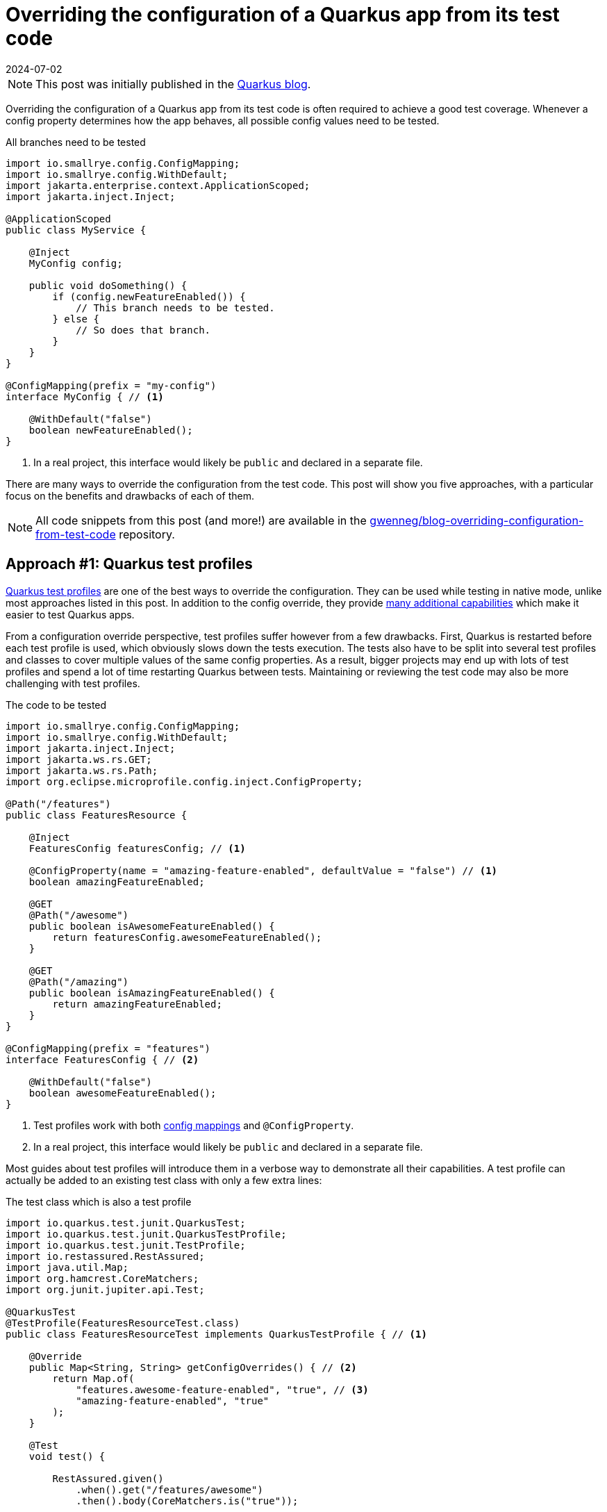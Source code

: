 = Overriding the configuration of a Quarkus app from its test code
:page-author: Gwenneg Lepage
:page-excerpt: Increase your test coverage by overriding the configuration of your Quarkus app from its test code.
:page-layout: post
:revdate: 2024-07-02

[NOTE]
====
This post was initially published in the https://quarkus.io/blog/overriding-configuration-from-test-code/[Quarkus blog^].
====

Overriding the configuration of a Quarkus app from its test code is often required to achieve a good test coverage.
Whenever a config property determines how the app behaves, all possible config values need to be tested.

[source, java, title=All branches need to be tested]
----
import io.smallrye.config.ConfigMapping;
import io.smallrye.config.WithDefault;
import jakarta.enterprise.context.ApplicationScoped;
import jakarta.inject.Inject;

@ApplicationScoped
public class MyService {

    @Inject
    MyConfig config;

    public void doSomething() {
        if (config.newFeatureEnabled()) {
            // This branch needs to be tested.
        } else {
            // So does that branch.
        }
    }
}

@ConfigMapping(prefix = "my-config")
interface MyConfig { // <1>

    @WithDefault("false")
    boolean newFeatureEnabled();
}
----
<1> In a real project, this interface would likely be `public` and declared in a separate file.

There are many ways to override the configuration from the test code.
This post will show you five approaches, with a particular focus on the benefits and drawbacks of each of them.

[NOTE]
====
All code snippets from this post (and more!) are available in the https://github.com/gwenneg/blog-overriding-configuration-from-test-code[gwenneg/blog-overriding-configuration-from-test-code^] repository.
====

== [[quarkus-test-profiles]] Approach #1: Quarkus test profiles

https://quarkus.io/guides/getting-started-testing#testing_different_profiles[Quarkus test profiles^] are one of the best ways to override the configuration.
They can be used while testing in native mode, unlike most approaches listed in this post.
In addition to the config override, they provide https://quarkus.io/guides/getting-started-testing#writing-a-profile[many additional capabilities^] which make it easier to test Quarkus apps.

From a configuration override perspective, test profiles suffer however from a few drawbacks.
First, Quarkus is restarted before each test profile is used, which obviously slows down the tests execution.
The tests also have to be split into several test profiles and classes to cover multiple values of the same config properties.
As a result, bigger projects may end up with lots of test profiles and spend a lot of time restarting Quarkus between tests.
Maintaining or reviewing the test code may also be more challenging with test profiles.

[source, java, title=The code to be tested]
----
import io.smallrye.config.ConfigMapping;
import io.smallrye.config.WithDefault;
import jakarta.inject.Inject;
import jakarta.ws.rs.GET;
import jakarta.ws.rs.Path;
import org.eclipse.microprofile.config.inject.ConfigProperty;

@Path("/features")
public class FeaturesResource {

    @Inject
    FeaturesConfig featuresConfig; // <1>

    @ConfigProperty(name = "amazing-feature-enabled", defaultValue = "false") // <1>
    boolean amazingFeatureEnabled;

    @GET
    @Path("/awesome")
    public boolean isAwesomeFeatureEnabled() {
        return featuresConfig.awesomeFeatureEnabled();
    }

    @GET
    @Path("/amazing")
    public boolean isAmazingFeatureEnabled() {
        return amazingFeatureEnabled;
    }
}

@ConfigMapping(prefix = "features")
interface FeaturesConfig { // <2>

    @WithDefault("false")
    boolean awesomeFeatureEnabled();
}
----
<1> Test profiles work with both https://quarkus.io/guides/config-mappings[config mappings^] and `@ConfigProperty`.
<2> In a real project, this interface would likely be `public` and declared in a separate file.

Most guides about test profiles will introduce them in a verbose way to demonstrate all their capabilities.
A test profile can actually be added to an existing test class with only a few extra lines:

[source, java, title=The test class which is also a test profile]
----
import io.quarkus.test.junit.QuarkusTest;
import io.quarkus.test.junit.QuarkusTestProfile;
import io.quarkus.test.junit.TestProfile;
import io.restassured.RestAssured;
import java.util.Map;
import org.hamcrest.CoreMatchers;
import org.junit.jupiter.api.Test;

@QuarkusTest
@TestProfile(FeaturesResourceTest.class)
public class FeaturesResourceTest implements QuarkusTestProfile { // <1>

    @Override
    public Map<String, String> getConfigOverrides() { // <2>
        return Map.of(
            "features.awesome-feature-enabled", "true", // <3>
            "amazing-feature-enabled", "true"
        );
    }

    @Test
    void test() {

        RestAssured.given()
            .when().get("/features/awesome")
            .then().body(CoreMatchers.is("true"));

        RestAssured.given()
            .when().get("/features/amazing")
            .then().body(CoreMatchers.is("true"));
    }
}
----
<1> The test class itself can implement `QuarkusTestProfile` if the profile isn't shared across multiple test classes.
This can make the maintenance and reviews of the test code easier.
If multiple test classes depend on the same profile, then that profile will likely need to be declared in a dedicated class.
<2> This method comes from `QuarkusTestProfile` and makes it possible to override the configuration from the test code.
<3> The config key generated from the `FeaturesConfig` interface is prefixed with `features.` while the config key that comes from the `@ConfigProperty` injection has no prefix.

Test profiles can also leverage https://quarkus.io/guides/config-reference#profile-aware-files[profile aware files^] to override the configuration from the test code:

[source, properties, title=application-blog.properties]
----
features.awesome-feature-enabled=true
----

When that is used, the test profile needs to override the default config profile:

[source, java, title=The test code]
----
import io.quarkus.test.junit.QuarkusTest;
import io.quarkus.test.junit.QuarkusTestProfile;
import io.quarkus.test.junit.TestProfile;
import io.restassured.RestAssured;
import org.hamcrest.CoreMatchers;
import org.junit.jupiter.api.Test;

@QuarkusTest
@TestProfile(FeaturesResourceTest.class)
public class FeaturesResourceTest implements QuarkusTestProfile {

    @Override
    public String getConfigProfile() { // <1>
        return "blog"; // <2>
    }

    @Test
    void test() {
        RestAssured.given()
            .when().get("/features/awesome")
            .then().body(CoreMatchers.is("true"));
    }
}
----
<1> This method comes from `QuarkusTestProfile` and makes it possible to override the default config profile.
<2> The `application-blog.properties` file will be loaded because the `blog` config profile is active.

If the tests are run in JVM mode only and not in native mode, the `application-blog.properties` file can be placed in the `src/test/resources` folder.
An additional `application.properties` file (possibly empty) is also required in the same location to enable profile aware files.

If the tests are run in native mode, the same `application-blog.properties` and `application.properties` files are needed as well, but they have to be placed in the `src/main/resources` folder.
The `application.properties` file also needs to contain the following line:

[source, properties, title=application.properties]
----
quarkus.native.resources.includes=application*.properties
----

== Approach #2: mocking the config with Mockito

Now, here's my favorite approach when native testing is not required.

First, let's see how that works with a https://quarkus.io/guides/config-mappings[config mapping^]:

[source, java, title=The code to be tested]
----
import io.smallrye.config.ConfigMapping;
import io.smallrye.config.WithDefault;
import jakarta.inject.Inject;
import jakarta.ws.rs.GET;
import jakarta.ws.rs.Path;

@Path("/features")
public class FeaturesResource {

    @Inject
    FeaturesConfig featuresConfig;

    @GET
    @Path("/awesome")
    public boolean isAwesomeFeatureEnabled() {
        return featuresConfig.awesomeFeatureEnabled();
    }
}

@ConfigMapping(prefix = "features")
interface FeaturesConfig { // <1>

    @WithDefault("false")
    boolean awesomeFeatureEnabled();
}
----
<1> In a real project, this interface would likely be `public` and declared in a separate file.

[source, java, title=The test code]
----
import io.quarkus.test.InjectMock;
import io.quarkus.test.Mock;
import io.quarkus.test.junit.QuarkusTest;
import io.restassured.RestAssured;
import io.smallrye.config.SmallRyeConfig;
import jakarta.enterprise.context.ApplicationScoped;
import jakarta.enterprise.inject.Produces;
import jakarta.inject.Inject;
import org.hamcrest.CoreMatchers;
import org.junit.jupiter.api.Test;
import org.mockito.Mockito;

@QuarkusTest
public class FeaturesResourceTest {

    @Inject
    SmallRyeConfig smallRyeConfig;

    @Produces // <1>
    @ApplicationScoped
    @Mock
    FeaturesConfig featuresConfig() { // <2>
        return smallRyeConfig.getConfigMapping(FeaturesConfig.class);
    }

    @InjectMock // <3>
    FeaturesConfig featuresConfig;

    @Test
    void test() {
        Mockito.when(featuresConfig.awesomeFeatureEnabled()).thenReturn(true); // <4>
        RestAssured.given()
            .when().get("/features/awesome")
            .then().body(CoreMatchers.is("true"));
    }
}
----
<1> This annotation can be omitted.
<2> This is required to make the `FeaturesConfig` interface implementation proxyable.
Without that, it wouldn't be possible to mock it with `@InjectMock`.
<3> The config class is mocked with the help of the `quarkus-junit5-mockito` extension.
Injections are not supported in tests in native mode, so this only works when the test is run in JVM mode.
<4> The configuration can be mocked from the test method or from a method annotated with one of JUnit's https://junit.org/junit5/docs/current/user-guide/#writing-tests-definitions[lifecycle annotations^] such as `@BeforeEach`.

What if your project relies on `@ConfigProperty` instead of `@ConfigMapping`?
Well, that works too!
You'll just need to move the config properties to an extra `@ApplicationScoped` bean.
That bean may or may not be used to centralize all config properties from the Quarkus app.

[source, java, title="A centralized config class, with logging at application startup"]
----
import io.quarkus.logging.Log;
import jakarta.enterprise.context.ApplicationScoped;
import jakarta.enterprise.event.Observes;
import jakarta.enterprise.event.Startup;
import java.util.Map;
import java.util.TreeMap;
import org.eclipse.microprofile.config.inject.ConfigProperty;

@ApplicationScoped
public class FeaturesConfig {

    private static final String AWESOME_FEATURE_ENABLED = "awesome-feature-enabled";

    @ConfigProperty(name = AWESOME_FEATURE_ENABLED, defaultValue = "false")
    boolean awesomeFeatureEnabled;

    // Omitted: additional config properties.

    public boolean isAwesomeFeatureEnabled() {
        return awesomeFeatureEnabled;
    }

    // This is an optional bonus unrelated to the blog post topic.
    void logConfigAtStartup(@Observes Startup event) { // <1>

        Map<String, Object> config = new TreeMap<>(); // <2>
        config.put(AWESOME_FEATURE_ENABLED, awesomeFeatureEnabled);
        // Omitted: put all config keys and values into the map.

        Log.info("=== Startup configuration ===");
        config.forEach((key, value) -> {
            Log.infof("%s=%s", key, value); // <3>
        });
    }
}
----
<1> This method is executed at application startup. See the https://quarkus.io/guides/lifecycle#listening-for-startup-and-shutdown-events[Application initialization and termination^] guide for more details about the application lifecycle events.
<2> `TreeMap` helps automatically sort the map entries by keys alphabetically.
<3> The application config is logged at startup.
This can really help if you ever need to investigate an issue based on past logs.
Be careful not to log any sensitive config values though! (e.g. secrets or passwords)

[source, java, title=The code to be tested]
----
import jakarta.inject.Inject;
import jakarta.ws.rs.GET;
import jakarta.ws.rs.Path;

@Path("/features")
public class FeaturesResource {

    @Inject
    FeaturesConfig featuresConfig;

    @GET
    @Path("/awesome")
    public boolean isAwesomeFeatureEnabled() {
        return featuresConfig.isAwesomeFeatureEnabled();
    }
}
----

[source, java, title=The test code]
----
import io.quarkus.test.InjectMock;
import io.quarkus.test.junit.QuarkusTest;
import io.restassured.RestAssured;
import org.hamcrest.CoreMatchers;
import org.junit.jupiter.api.Test;
import org.mockito.Mockito;

@QuarkusTest
public class FeaturesResourceTest {

    @InjectMock // <1>
    FeaturesConfig featuresConfig;

    @Test
    void test() {
        Mockito.when(featuresConfig.isAwesomeFeatureEnabled()).thenReturn(true); // <2>
        RestAssured.given()
            .when().get("/features/awesome")
            .then().body(CoreMatchers.is("true"));
    }
}
----
<1> The config class is mocked with the help of the `quarkus-junit5-mockito` extension.
Injections are not supported in tests in native mode, so this only works when the test is run in JVM mode.
<2> The configuration can be mocked from the test method or from a method annotated with one of JUnit's https://junit.org/junit5/docs/current/user-guide/#writing-tests-definitions[lifecycle annotations^] such as `@BeforeEach`.

This approach can also leverage the `@ParameterizedTest` feature from JUnit and test several values of a config property with a single test method:

[source, java, title=The test code based on @ParameterizedTest]
----
import io.quarkus.test.InjectMock;
import io.quarkus.test.junit.QuarkusTest;
import io.restassured.RestAssured;
import org.hamcrest.CoreMatchers;
import org.junit.jupiter.params.ParameterizedTest;
import org.junit.jupiter.params.provider.ValueSource;
import org.mockito.Mockito;

@QuarkusTest
public class FeaturesResourceTest {

    @InjectMock
    FeaturesConfig featuresConfig;

    @ParameterizedTest
    @ValueSource(booleans = {true, false})
    void test(boolean awesomeFeatureEnabled) { // <1>
        Mockito.when(featuresConfig.isAwesomeFeatureEnabled()).thenReturn(awesomeFeatureEnabled);
        RestAssured.given()
            .when().get("/features/awesome")
            .then().body(CoreMatchers.is(String.valueOf(awesomeFeatureEnabled)));
    }
}
----
<1> When the tests are run, this method will be invoked once for each value provided with the `@ValueSource` annotation.

== Approach #3: constructor injection

What if you need native testing in a big project that suffers from the Quarkus test profiles drawbacks mentioned earlier in this post?
Injecting the configuration through your CDI beans constructors might be the right approach for you.

[source, java, title=The code to be tested]
----
import io.smallrye.config.ConfigMapping;
import io.smallrye.config.WithDefault;
import jakarta.inject.Singleton;
import org.eclipse.microprofile.config.inject.ConfigProperty;

@Singleton
public class FeaturesService {

    private final FeaturesConfig featuresConfig;
    private final boolean amazingFeatureEnabled;

    public FeaturesService( // <1>
        FeaturesConfig featuresConfig,
        @ConfigProperty(name = "amazing-feature-enabled", defaultValue = "false") boolean amazingFeatureEnabled
    ) {
        this.featuresConfig = featuresConfig;
        this.amazingFeatureEnabled = amazingFeatureEnabled;
    }

    public boolean isAwesomeFeatureEnabled() {
        return featuresConfig.awesomeFeatureEnabled();
    }

    public boolean isAmazingFeatureEnabled() {
        return amazingFeatureEnabled;
    }
}

@ConfigMapping(prefix = "features")
interface FeaturesConfig { // <2>

    @WithDefault("false")
    boolean awesomeFeatureEnabled();
}
----
<1> The configuration is injected in the constructor of the CDI bean.
This approach works with both https://quarkus.io/guides/config-mappings[config mappings^] and `@ConfigProperty`.
<2> In a real project, this interface would likely be `public` and declared in a separate file.

[source, java, title=The test code]
----
import io.quarkus.test.junit.QuarkusTest;
import org.junit.jupiter.api.Assertions;
import org.junit.jupiter.api.Test;

@QuarkusTest
public class FeaturesServiceTest {

    @Test
    void test() {

        FeaturesConfig featuresConfig = new FeaturesConfig() { // <1>
            @Override
            public boolean awesomeFeatureEnabled() {
                return true;
            }
        };
        FeaturesService featuresService = new FeaturesService(featuresConfig, true); // <2>

        Assertions.assertTrue(featuresService.isAwesomeFeatureEnabled());
        Assertions.assertTrue(featuresService.isAmazingFeatureEnabled());
    }
}
----
<1> This is used to override the configuration from the `FeaturesConfig` interface.
<2> The configuration is overridden from the test when the bean constructor is invoked.
The first argument overrides the configuration that relies on `@ConfigMapping`.
The second argument overrides the configuration that relies on `@ConfigProperty`.

With this approach, no injections will be performed by CDI when the tests are run because the bean is instantiated manually instead of being managed by the CDI container from Quarkus.
That drawback can be mitigated by injecting all dependencies (other beans and/or configuration) through the constructor of the tested bean.
When that is done, CDI injections still won't work but the test code will be able to provide all dependencies required for the test execution.

== Approach #4: testing components

Quarkus recently introduced an experimental feature called https://quarkus.io/guides/getting-started-testing#testing-components[Testing components^] which can be used to override the configuration from the test code.
That feature is provided by the `quarkus-junit5-component` extension.

This approach doesn't start the full Quarkus app.
It only starts the CDI container and injects the fields from the test which are annotated with `@jakarta.inject.Inject` or `@io.quarkus.test.InjectMock`.
It can therefore be much faster, especially in bigger projects, than the full Quarkus app restarts that come with <<quarkus-test-profiles,Quarkus test profiles>>.

This approach doesn't work with native testing because it relies on injections in the test code, which are only supported when the tests are run in JVM mode.

Let's see how that works:

[source, java, title=The code to be tested]
----
import io.smallrye.config.ConfigMapping;
import io.smallrye.config.WithDefault;
import jakarta.enterprise.context.ApplicationScoped;
import jakarta.inject.Inject;
import org.eclipse.microprofile.config.inject.ConfigProperty;

@ApplicationScoped
public class FeaturesService {

    @Inject
    FeaturesConfig featuresConfig; // <1>

    @ConfigProperty(name = "amazing-feature-enabled", defaultValue = "false") // <1>
    boolean amazingFeatureEnabled;

    public boolean isAwesomeFeatureEnabled() {
        return featuresConfig.awesomeFeatureEnabled();
    }

    public boolean isAmazingFeatureEnabled() {
        return amazingFeatureEnabled;
    }
}

@ConfigMapping(prefix = "features")
interface FeaturesConfig { // <2>

    @WithDefault("false")
    boolean awesomeFeatureEnabled();
}
----
<1> Testing components works with both https://quarkus.io/guides/config-mappings[config mappings^] and `@ConfigProperty`.
<2> In a real project, this interface would likely be `public` and declared in a separate file.

[source, java, title=The test code]
----
import io.quarkus.test.component.QuarkusComponentTest;
import io.quarkus.test.component.TestConfigProperty;
import jakarta.inject.Inject;
import org.junit.jupiter.api.Assertions;
import org.junit.jupiter.api.Test;

@QuarkusComponentTest // <1>
@TestConfigProperty(key = "features.awesome-feature-enabled", value = "true") // <2>
public class FeaturesServiceTest {

    @Inject
    FeaturesService featuresService;

    @Test
    @TestConfigProperty(key = "amazing-feature-enabled", value = "true") // <2>
    void test() {
        Assertions.assertTrue(featuresService.isAwesomeFeatureEnabled());
        Assertions.assertTrue(featuresService.isAmazingFeatureEnabled());
    }
}
----
<1> The usual `@QuarkusTest` annotation has been replaced with `@QuarkusComponentTest`.
<2> `@TestConfigProperty` can be used on the test class, a test method or both.

== Approach #5: system properties

I would definitely NOT recommend this approach, but it does exist and it kinda works, so I'll mention it anyway.
System properties can be used to override the configuration from the test code.
This approach suffers however from major drawbacks:

* It doesn't work in native mode.
* It doesn't work with https://quarkus.io/guides/config-mappings[config mappings^].
* It only works once when the configuration is defined in an `@ApplicationScoped` or `@Singleton` bean, before that bean has been initialized.
After the bean initialization, any changes made to system properties will have no effect on the configuration.

[source, java, title=The code to be tested]
----
import jakarta.ws.rs.GET;
import jakarta.ws.rs.Path;
import org.eclipse.microprofile.config.inject.ConfigProperty;

@Path("/features")
public class FeaturesResource {

    @ConfigProperty(name = "awesome-feature-enabled", defaultValue = "false")
    boolean awesomeFeatureEnabled;

    @GET
    @Path("/awesome")
    public boolean isAwesomeFeatureEnabled() {
        return awesomeFeatureEnabled;
    }
}
----

System properties can be set from the command line with Maven or Gradle:

[source, shell, title=Maven command]
----
./mvnw verify -Dawesome-feature-enabled=true
----

They can also be set from the test code:

[source, java, title=The test code]
----
import io.quarkus.test.junit.QuarkusTest;
import io.restassured.RestAssured;
import org.hamcrest.CoreMatchers;
import org.junit.jupiter.api.MethodOrderer;
import org.junit.jupiter.api.Order;
import org.junit.jupiter.api.Test;
import org.junit.jupiter.api.TestMethodOrder;

@QuarkusTest
@TestMethodOrder(MethodOrderer.OrderAnnotation.class) // <1>
class FeaturesResourceTest {

    @Test
    @Order(1) // <2>
    void firstTest() {
        System.setProperty("awesome-feature-enabled", "true");
        RestAssured.given()
            .when().get("/features/awesome")
            .then().body(CoreMatchers.is("true"));
    }

    @Test
    @Order(2) // <3>
    void lastTest() {
        System.setProperty("awesome-feature-enabled", "false");
        RestAssured.given()
            .when().get("/features/awesome")
            .then().body(CoreMatchers.is("true")); // <4>
    }
}
----
<1> In this code snippet, tests are run in a fixed order to demonstrate a limitation of system properties.
<2> This test always runs first.
<3> This test always runs last.
<4> This test depends on a CDI bean with a default `@Singleton` scope which was already initialized by the previous test.
As a consequence, the outcome of this test cannot be changed from the system property.

== Conclusion

First, this post is not a comprehensive list of all existing approaches to override the configuration from the test code.
There are additional options such as using reflection (hardly maintainable) which I did not include, and probably approaches I'm not even aware of.
Please don't hesitate to share your experience and opinion about this topic in the comments!

Most of you probably started reading this post with a question in mind: what is the best approach?
Well, as you probably understood through the post, none of them is perfect (yet).
They all come with drawbacks.
In my experience, the real question is not about picking the best approach, but rather about how to better combine different approaches and use the best they each have to offer.

If you're unsure about which approach you may introduce in your project, the https://github.com/gwenneg/blog-overriding-configuration-from-test-code[gwenneg/blog-overriding-configuration-from-test-code^] repository might help you make that decision.
It contains an implementation of all approaches mentioned in this post.

Thanks for reading this post! I hope it will help you better test your Quarkus apps.
